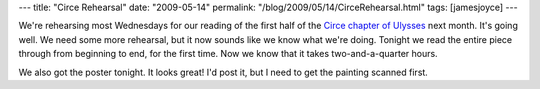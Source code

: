 ---
title: "Circe Rehearsal"
date: "2009-05-14"
permalink: "/blog/2009/05/14/CirceRehearsal.html"
tags: [jamesjoyce]
---



.. image:: /content/binary/circe-rehearsal.jpg
    :alt: Circe Rehearsal
    :class: right-float

We're rehearsing most Wednesdays for our reading of the
first half of the `Circe chapter of Ulysses`_ next month.
It's going well.
We need some more rehearsal, but it now sounds like we know what we're doing.
Tonight we read the entire piece through from beginning to end,
for the first time.
Now we know that it takes two-and-a-quarter hours.

We also got the poster tonight.
It looks great!
I'd post it, but I need to get the painting scanned first.

.. _Circe chapter of Ulysses:
    /blog/2009/04/30/Bloomsday2009PressRelease.html

.. _permalink:
    /blog/2009/05/14/CirceRehearsal.html

